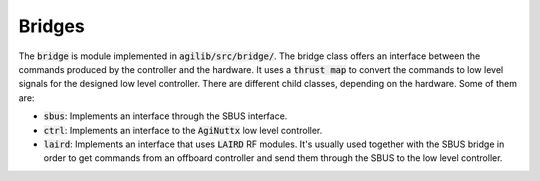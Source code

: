 #######
Bridges
#######

The :code:`bridge` is  module implemented in :code:`agilib/src/bridge/`. The bridge class offers an interface between the commands produced by the controller and the hardware. It uses a :code:`thrust map` to convert the commands to low level signals for the designed low level controller. There are different child classes, depending on the hardware. Some of them are:

- :code:`sbus`: Implements an interface through the SBUS interface.
- :code:`ctrl`: Implements an interface to the :code:`AgiNuttx` low level controller.
- :code:`laird`: Implements an interface that uses :code:`LAIRD` RF modules. It's usually used together with the SBUS bridge in order to get commands from an offboard controller and send them through the SBUS to the low level controller.

  

